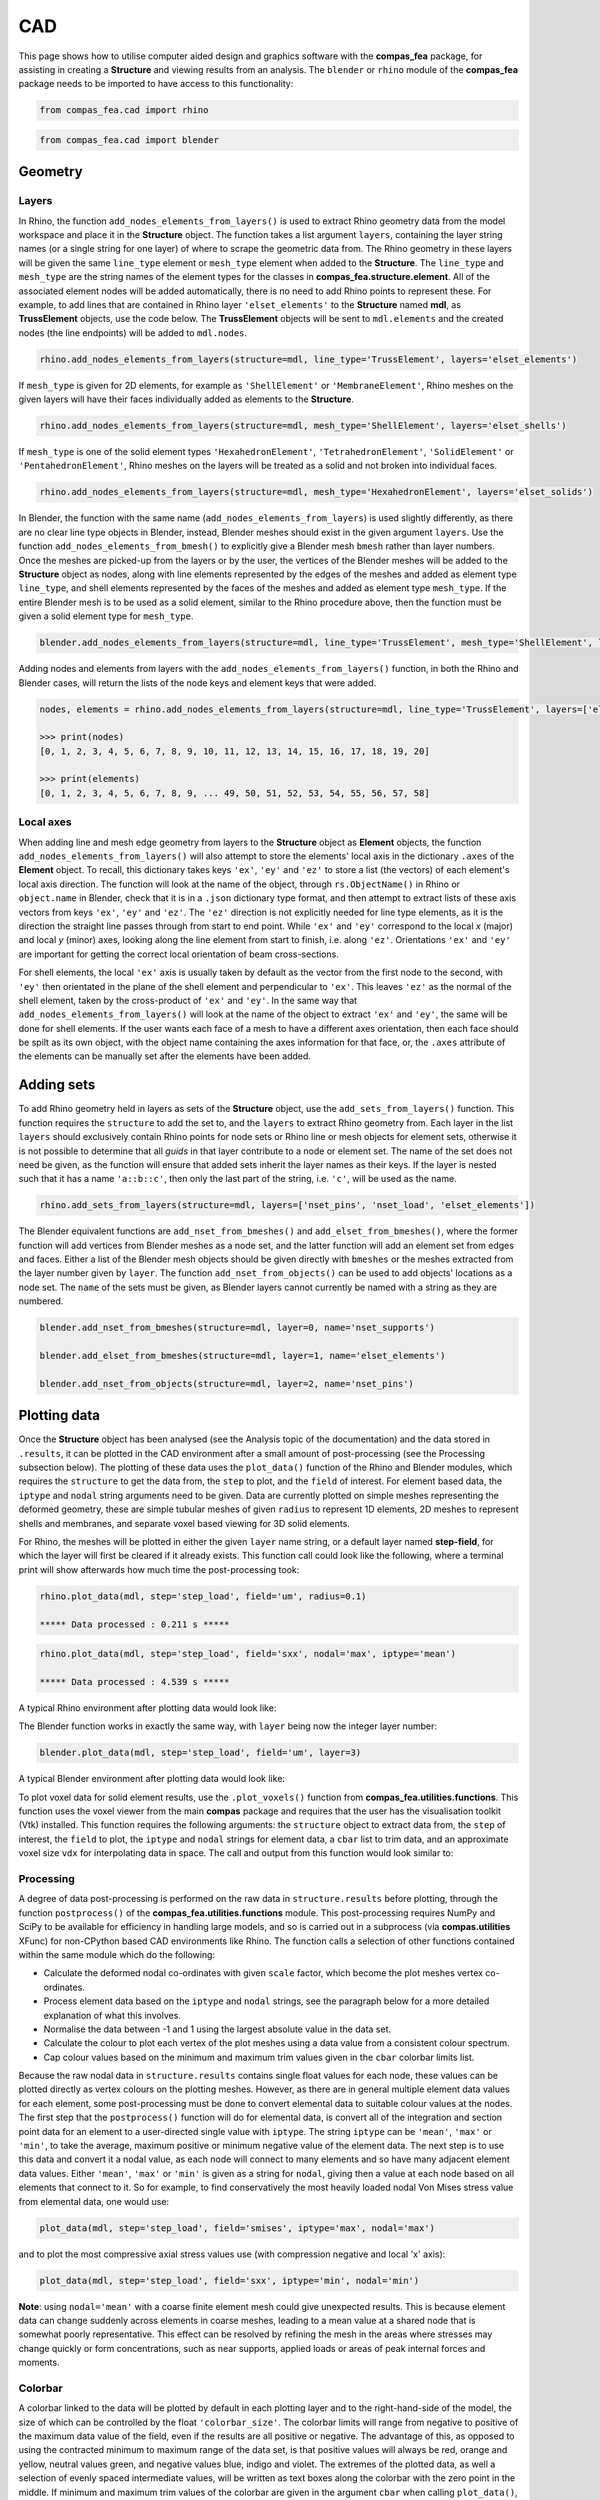 ********************************************************************************
CAD
********************************************************************************

This page shows how to utilise computer aided design and graphics software with the **compas_fea** package, for assisting in creating a **Structure** and viewing results from an analysis. The ``blender`` or ``rhino`` module of the **compas_fea** package needs to be imported to have access to this functionality:

.. code-block:: python

    from compas_fea.cad import rhino

.. code-block:: python

    from compas_fea.cad import blender


========
Geometry
========

------
Layers
------

In Rhino, the function ``add_nodes_elements_from_layers()`` is used to extract Rhino geometry data from the model workspace and place it in the **Structure** object. The function takes a list argument ``layers``, containing the layer string names (or a single string for one layer) of where to scrape the geometric data from. The Rhino geometry in these layers will be given the same ``line_type`` element or ``mesh_type`` element when added to the **Structure**. The ``line_type`` and ``mesh_type`` are the string names of the element types for the classes in **compas_fea.structure.element**. All of the associated element nodes will be added automatically, there is no need to add Rhino points to represent these. For example, to add lines that are contained in Rhino layer ``'elset_elements'`` to the **Structure** named **mdl**, as **TrussElement** objects, use the code below. The **TrussElement** objects will be sent to ``mdl.elements`` and the created nodes (the line endpoints) will be added to ``mdl.nodes``.

.. code-block:: python

    rhino.add_nodes_elements_from_layers(structure=mdl, line_type='TrussElement', layers='elset_elements')

If ``mesh_type`` is given for 2D elements, for example as ``'ShellElement'`` or ``'MembraneElement'``, Rhino meshes on the given layers will have their faces individually added as elements to the **Structure**.

.. code-block:: python

    rhino.add_nodes_elements_from_layers(structure=mdl, mesh_type='ShellElement', layers='elset_shells')

If ``mesh_type`` is one of the solid element types ``'HexahedronElement'``, ``'TetrahedronElement'``, ``'SolidElement'`` or ``'PentahedronElement'``, Rhino meshes on the layers will be treated as a solid and not broken into individual faces.

.. code-block:: python

    rhino.add_nodes_elements_from_layers(structure=mdl, mesh_type='HexahedronElement', layers='elset_solids')

In Blender, the function with the same name (``add_nodes_elements_from_layers``) is used slightly differently, as there are no clear line type objects in Blender, instead, Blender meshes should exist in the given argument ``layers``. Use the function ``add_nodes_elements_from_bmesh()`` to explicitly give a Blender mesh ``bmesh`` rather than layer numbers. Once the meshes are picked-up from the layers or by the user, the vertices of the Blender meshes will be added to the **Structure** object as nodes, along with line elements represented by the edges of the meshes and added as element type ``line_type``, and shell elements represented by the faces of the meshes and added as element type ``mesh_type``. If the entire Blender mesh is to be used as a solid element, similar to the Rhino procedure above, then the function must be given a solid element type for ``mesh_type``.

.. code-block:: python

  blender.add_nodes_elements_from_layers(structure=mdl, line_type='TrussElement', mesh_type='ShellElement', layers=0)

Adding nodes and elements from layers with the ``add_nodes_elements_from_layers()`` function, in both the Rhino and Blender cases, will return the lists of the node keys and element keys that were added.

.. code-block:: python

    nodes, elements = rhino.add_nodes_elements_from_layers(structure=mdl, line_type='TrussElement', layers=['elset_struts'])

    >>> print(nodes)
    [0, 1, 2, 3, 4, 5, 6, 7, 8, 9, 10, 11, 12, 13, 14, 15, 16, 17, 18, 19, 20]

    >>> print(elements)
    [0, 1, 2, 3, 4, 5, 6, 7, 8, 9, ... 49, 50, 51, 52, 53, 54, 55, 56, 57, 58]


----------
Local axes
----------

When adding line and mesh edge geometry from layers to the **Structure** object as **Element** objects, the function ``add_nodes_elements_from_layers()`` will also attempt to store the elements' local axis in the dictionary ``.axes`` of the **Element** object. To recall, this dictionary takes keys ``'ex'``, ``'ey'`` and ``'ez'`` to store a list (the vectors) of each element's local axis direction. The function will look at the name of the object, through ``rs.ObjectName()`` in Rhino or ``object.name`` in Blender, check that it is in a ``.json`` dictionary type format, and then attempt to extract lists of these axis vectors from keys ``'ex'``, ``'ey'`` and ``'ez'``. The ``'ez'`` direction is not explicitly needed for line type elements, as it is the direction the straight line passes through from start to end point. While ``'ex'`` and ``'ey'`` correspond to the local `x` (major) and local `y` (minor) axes, looking along the line element from start to finish, i.e. along ``'ez'``. Orientations ``'ex'`` and ``'ey'`` are important for getting the correct local orientation of beam cross-sections.

For shell elements, the local ``'ex'`` axis is usually taken by default as the vector from the first node to the second, with ``'ey'`` then orientated in the plane of the shell element and perpendicular to ``'ex'``. This leaves ``'ez'`` as the normal of the shell element, taken by the cross-product of ``'ex'`` and ``'ey'``. In the same way that ``add_nodes_elements_from_layers()`` will look at the name of the object to extract ``'ex'`` and ``'ey'``, the same will be done for shell elements. If the user wants each face of a mesh to have a different axes orientation, then each face should be spilt as its own object, with the object name containing the axes information for that face, or, the ``.axes`` attribute of the elements can be manually set after the elements have been added.


===========
Adding sets
===========

To add Rhino geometry held in layers as sets of the **Structure** object, use the ``add_sets_from_layers()`` function. This function requires the ``structure`` to add the set to, and the ``layers`` to extract Rhino geometry from. Each layer in the list ``layers`` should exclusively contain Rhino points for node sets or Rhino line or mesh objects for element sets, otherwise it is not possible to determine that all `guids` in that layer contribute to a node or element set. The name of the set does not need be given, as the function will ensure that added sets inherit the layer names as their keys. If the layer is nested such that it has a name ``'a::b::c'``, then only the last part of the string, i.e. ``'c'``, will be used as the name.

.. code-block:: python

    rhino.add_sets_from_layers(structure=mdl, layers=['nset_pins', 'nset_load', 'elset_elements'])

The Blender equivalent functions are ``add_nset_from_bmeshes()`` and ``add_elset_from_bmeshes()``, where the former function will add vertices from Blender meshes as a node set, and the latter function will add an element set from edges and faces. Either a list of the Blender mesh objects should be given directly with ``bmeshes`` or the meshes extracted from the layer number given by ``layer``. The function ``add_nset_from_objects()`` can be used to add objects' locations as a node set. The ``name`` of the sets must be given, as Blender layers cannot currently be named with a string as they are numbered.

.. code-block:: python

    blender.add_nset_from_bmeshes(structure=mdl, layer=0, name='nset_supports')

    blender.add_elset_from_bmeshes(structure=mdl, layer=1, name='elset_elements')

    blender.add_nset_from_objects(structure=mdl, layer=2, name='nset_pins')


=============
Plotting data
=============

Once the **Structure** object has been analysed (see the Analysis topic of the documentation) and the data stored in ``.results``, it can be plotted in the CAD environment after a small amount of post-processing (see the Processing subsection below). The plotting of these data uses the ``plot_data()`` function of the Rhino and Blender modules, which requires the ``structure`` to get the data from, the ``step`` to plot, and the ``field`` of interest. For element based data, the ``iptype`` and ``nodal`` string arguments need to be given. Data are currently plotted on simple meshes representing the deformed geometry, these are simple tubular meshes of given ``radius`` to represent 1D elements, 2D meshes to represent shells and membranes, and separate voxel based viewing for 3D solid elements.

For Rhino, the meshes will be plotted in either the given ``layer`` name string, or a default layer named **step-field**, for which the layer will first be cleared if it already exists. This function call could look like the following, where a terminal print will show afterwards how much time the post-processing took:

.. code-block:: python

    rhino.plot_data(mdl, step='step_load', field='um', radius=0.1)

    ***** Data processed : 0.211 s *****

.. code-block:: python

    rhino.plot_data(mdl, step='step_load', field='sxx', nodal='max', iptype='mean')

    ***** Data processed : 4.539 s *****

A typical Rhino environment after plotting data would look like:

.. image:: /_images/mesh_floor_rhino.png
   :scale: 27 %


The Blender function works in exactly the same way, with ``layer`` being now the integer layer number:

.. code-block:: python

    blender.plot_data(mdl, step='step_load', field='um', layer=3)

A typical Blender environment after plotting data would look like:

.. image:: /_images/mesh_floor_blender.png
   :scale: 29 %


To plot voxel data for solid element results, use the ``.plot_voxels()`` function from **compas_fea.utilities.functions**. This function uses the voxel viewer from the main **compas** package and requires that the user has the visualisation toolkit (Vtk) installed. This function requires the following arguments: the ``structure`` object to extract data from, the ``step`` of interest, the ``field`` to plot, the ``iptype`` and ``nodal`` strings for element data, a ``cbar`` list to trim data, and an approximate voxel size ``vdx`` for interpolating data in space. The call and output from this function would look similar to:

.. code-block:: python
    blender.plot_voxels(structure=mdl, step='step_load', field='smises', vdx=0.1, cbar=[0, 1.5])

.. image:: /_images/block_tets_blender.png
   :scale: 30 %

----------
Processing
----------

A degree of data post-processing is performed on the raw data in ``structure.results`` before plotting, through the function ``postprocess()`` of the **compas_fea.utilities.functions** module. This post-processing requires NumPy and SciPy to be available for efficiency in handling large models, and so is carried out in a subprocess (via **compas.utilities** XFunc) for non-CPython based CAD environments like Rhino. The function calls a selection of other functions contained within the same module which do the following:

- Calculate the deformed nodal co-ordinates with given ``scale`` factor, which become the plot meshes vertex co-ordinates.

- Process element data based on the ``iptype`` and ``nodal`` strings, see the paragraph below for a more detailed explanation of what this involves.

- Normalise the data between -1 and 1 using the largest absolute value in the data set.

- Calculate the colour to plot each vertex of the plot meshes using a data value from a consistent colour spectrum.

- Cap colour values based on the minimum and maximum trim values given in the ``cbar`` colorbar limits list.

Because the raw nodal data in ``structure.results`` contains single float values for each node, these values can be plotted directly as vertex colours on the plotting meshes. However, as there are in general multiple element data values for each element, some post-processing must be done to convert elemental data to suitable colour values at the nodes. The first step that the ``postprocess()`` function will do for elemental data, is convert all of the integration and section point data for an element to a user-directed single value with ``iptype``. The string ``iptype`` can be ``'mean'``, ``'max'`` or ``'min'``, to take the average, maximum positive or minimum negative value of the element data. The next step is to use this data and convert it a nodal value, as each node will connect to many elements and so have many adjacent element data values. Either ``'mean'``, ``'max'`` or ``'min'`` is given as a string for ``nodal``, giving then a value at each node based on all elements that connect to it. So for example, to find conservatively the most heavily loaded nodal Von Mises stress value from elemental data, one would use:

.. code-block:: python

    plot_data(mdl, step='step_load', field='smises', iptype='max', nodal='max')

and to plot the most compressive axial stress values use (with compression negative and local 'x' axis):

.. code-block:: python

    plot_data(mdl, step='step_load', field='sxx', iptype='min', nodal='min')

**Note**: using ``nodal='mean'`` with a coarse finite element mesh could give unexpected results. This is because element data can change suddenly across elements in coarse meshes, leading to a mean value at a shared node that is somewhat poorly representative. This effect can be resolved by refining the mesh in the areas where stresses may change quickly or form concentrations, such as near supports, applied loads or areas of peak internal forces and moments.

--------
Colorbar
--------

A colorbar linked to the data will be plotted by default in each plotting layer and to the right-hand-side of the model, the size of which can be controlled by the float ``'colorbar_size'``. The colorbar limits will range from negative to positive of the maximum data value of the field, even if the results are all positive or negative. The advantage of this, as opposed to using the contracted minimum to maximum range of the data set, is that positive values will always be red, orange and yellow, neutral values green, and negative values blue, indigo and violet. The extremes of the plotted data, as well a selection of evenly spaced intermediate values, will be written as text boxes along the colorbar with the zero point in the middle. If minimum and maximum trim values of the colorbar are given in the argument ``cbar`` when calling ``plot_data()``, for example a maximum ``cbar[1]`` of 3 MPa, then the colorbar ends will cap at 3 MPa and plot red values for all data above 3 MPa. The step and field will also be displayed as a title to the colorbar, and any mode or frequencies placed at the bottom.


------------------
Principal stresses
------------------

As stress is a tensor, any point in the structure has a local axes orientation where maximum and minimum normal stresses occur orthogonally and with zero shear stress. These are the principal stress components ``'smaxp'`` (maximum tensile) and ``'sminp'`` (maximum compression). From knowing for shell elements the ``'sxx'`` (normal stress in `x`), ``'syy'`` (normal stress in `y`) and ``'sxy'`` (shear stress in `x` and `y`) values at integration points, the orientation of the principal stresses can be determined relative to the element's local axes (``'axes'``). This calculation is based on elementary material mechanics (see Mohr Circles for reference) and has been performed in a plotting function ``plot_principal_stresses()`` for Rhino, which takes argument ``ptype`` as a string either ``'sminp'`` or ``'smaxp'``, a relative ``scale`` to draw the length of vector lines, and if needed a rotation of 90 degrees with `rotate=1`. A call of the Rhino function (currently for triangular shell elements only) will produce the plots below, where red and blue lines are drawn to show tension (max principal) and compression (min principal):

.. code-block:: python

   rhino.plot_principal_stresses(structure=mdl, step='step_loads', ptype='sminp', scale=0.2)

   rhino.plot_principal_stresses(structure=mdl, step='step_loads', ptype='smaxp', scale=0.2)

.. image:: /_images/principals.png
   :scale: 60 %
